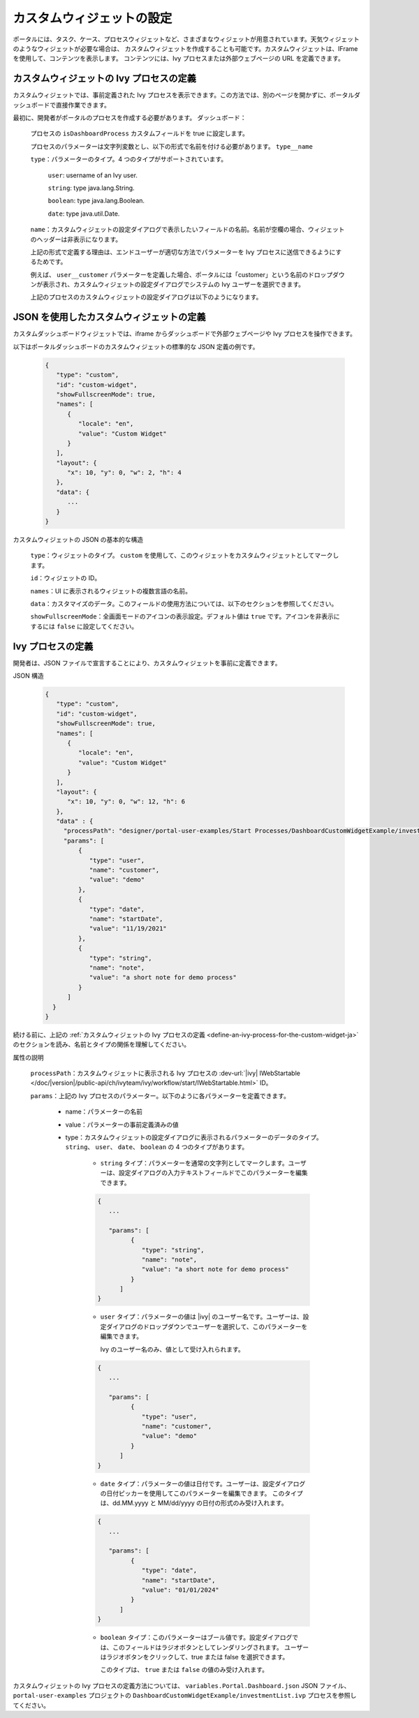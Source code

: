 .. _configure-new-dashboard-custom-widget-ja:

カスタムウィジェットの設定
===================================================

ポータルには、タスク、ケース、プロセスウィジェットなど、さまざまなウィジェットが用意されています。天気ウィジェットのようなウィジェットが必要な場合は、 
カスタムウィジェットを作成することも可能です。カスタムウィジェットは、IFrame を使用して、コンテンツを表示します。 
コンテンツには、Ivy プロセスまたは外部ウェブページの URL を定義できます。 


.. _define-an-ivy-process-for-the-custom-widget-ja:

カスタムウィジェットの Ivy プロセスの定義
----------------------------------------------------------------------------------------

カスタムウィジェットでは、事前定義された Ivy プロセスを表示できます。この方法では、別のページを開かずに、ポータルダッシュボードで直接作業できます。


最初に、開発者がポータルのプロセスを作成する必要があります。
ダッシュボード：

   プロセスの ``isDashboardProcess`` カスタムフィールドを true に設定します。

   |dashboard-custom-field|

   プロセスのパラメーターは文字列変数とし、以下の形式で名前を付ける必要があります。 ``type__name``

   |dashboard-custom-params|

   ``type``：パラメーターのタイプ。4 つのタイプがサポートされています。

      ``user``: username of an Ivy user.

      ``string``: type java.lang.String.

      ``boolean``: type java.lang.Boolean.

      ``date``: type java.util.Date.

   ``name``：カスタムウィジェットの設定ダイアログで表示したいフィールドの名前。名前が空欄の場合、ウィジェットのヘッダーは非表示になります。

   上記の形式で定義する理由は、エンドユーザーが適切な方法でパラメーターを Ivy プロセスに送信できるようにするためです。

   例えば、 ``user__customer`` パラメーターを定義した場合、ポータルには「customer」という名前のドロップダウンが表示され、カスタムウィジェットの設定ダイアログでシステムの Ivy ユーザーを選択できます。 
   

   上記のプロセスのカスタムウィジェットの設定ダイアログは以下のようになります。

   |dashboard-custom-widget-configuration|

JSON を使用したカスタムウィジェットの定義
-----------------------------------------------------------------------------------

カスタムダッシュボードウィジェットでは、iframe からダッシュボードで外部ウェブページや Ivy プロセスを操作できます。


以下はポータルダッシュボードのカスタムウィジェットの標準的な JSON 定義の例です。

   .. code-block:: javascript

      {
         "type": "custom",
         "id": "custom-widget",
         "showFullscreenMode": true,
         "names": [
            {
               "locale": "en",
               "value": "Custom Widget"
            }
         ],
         "layout": {
            "x": 10, "y": 0, "w": 2, "h": 4
         },
         "data": {
            ...
         }
      }
   ..

カスタムウィジェットの JSON の基本的な構造

   ``type``：ウィジェットのタイプ。 ``custom`` を使用して、このウィジェットをカスタムウィジェットとしてマークします。
   

   ``id``：ウィジェットの ID。

   ``names``：UI に表示されるウィジェットの複数言語の名前。

   ``data``：カスタマイズのデータ。このフィールドの使用方法については、以下のセクションを参照してください。
   

   ``showFullscreenMode``：全画面モードのアイコンの表示設定。デフォルト値は ``true`` です。アイコンを非表示にするには ``false`` に設定してください。

Ivy プロセスの定義
-----------------------------

開発者は、JSON ファイルで宣言することにより、カスタムウィジェットを事前に定義できます。

JSON 構造

   .. code-block:: javascript

      {
         "type": "custom",
         "id": "custom-widget",
         "showFullscreenMode": true,
         "names": [
            {
               "locale": "en",
               "value": "Custom Widget"
            }
         ],
         "layout": {
            "x": 10, "y": 0, "w": 12, "h": 6
         },
         "data" : {
           "processPath": "designer/portal-user-examples/Start Processes/DashboardCustomWidgetExample/investmentList.ivp",
           "params": [
               {
                  "type": "user",
                  "name": "customer",
                  "value": "demo"
               },
               {
                  "type": "date",
                  "name": "startDate",
                  "value": "11/19/2021"
               },
               {
                  "type": "string",
                  "name": "note",
                  "value": "a short note for demo process"
               }
            ]
        }
      }
   ..

続ける前に、上記の :ref:`カスタムウィジェットの Ivy プロセスの定義 <define-an-ivy-process-for-the-custom-widget-ja>` のセクションを読み、名前とタイプの関係を理解してください。



属性の説明

   ``processPath``：カスタムウィジェットに表示される Ivy プロセスの :dev-url:`|ivy| IWebStartable </doc/|version|/public-api/ch/ivyteam/ivy/workflow/start/IWebStartable.html>` ID。

   ``params``：上記の Ivy プロセスのパラメーター。以下のように各パラメーターを定義できます。

      - name：パラメーターの名前

      - value：パラメーターの事前定義済みの値

      - type：カスタムウィジェットの設定ダイアログに表示されるパラメーターのデータのタイプ。
        ``string``、 ``user``、 ``date``、 ``boolean`` の 4 つのタイプがあります。
        

         - ``string`` タイプ：パラメーターを通常の文字列としてマークします。ユーザーは、設定ダイアログの入力テキストフィールドでこのパラメーターを編集できます。
           
           

         .. code-block:: javascript

            {
               ...

               "params": [
                     {
                        "type": "string",
                        "name": "note",
                        "value": "a short note for demo process"
                     }
                  ]
            }
         ..

         - ``user`` タイプ：パラメーターの値は |ivy| のユーザー名です。ユーザーは、設定ダイアログのドロップダウンでユーザーを選択して、このパラメーターを編集できます。
           
           Ivy のユーザー名のみ、値として受け入れられます。

         .. code-block:: javascript

            {
               ...

               "params": [
                     {
                        "type": "user",
                        "name": "customer",
                        "value": "demo"
                     }
                  ]
            }
         ..

         - ``date`` タイプ：パラメーターの値は日付です。ユーザーは、設定ダイアログの日付ピッカーを使用してこのパラメーターを編集できます。
           このタイプは、dd.MM.yyyy と MM/dd/yyyy の日付の形式のみ受け入れます。
           

         .. code-block:: javascript

            {
               ...

               "params": [
                     {
                        "type": "date",
                        "name": "startDate",
                        "value": "01/01/2024"
                     }
                  ]
            }
         ..

         - ``boolean`` タイプ：このパラメーターはブール値です。設定ダイアログでは、このフィールドはラジオボタンとしてレンダリングされます。
           ユーザーはラジオボタンをクリックして、true または false を選択できます。
           
           このタイプは、 ``true`` または ``false`` の値のみ受け入れます。

カスタムウィジェットの Ivy プロセスの定義方法については、 ``variables.Portal.Dashboard.json`` JSON ファイル、 ``portal-user-examples`` プロジェクトの ``DashboardCustomWidgetExample/investmentList.ivp`` プロセスを参照してください。



.. |dashboard-custom-field| image:: images/new-dashboard-custom-widget/process-custom-field.png
.. |dashboard-custom-params| image:: images/new-dashboard-custom-widget/process-custom-params.png
.. |dashboard-custom-widget-configuration| image:: ../../screenshots/dashboard/process-custom-widget-configuration.png
